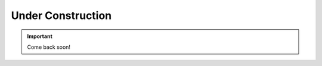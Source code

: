 ##########################
Under Construction 
##########################

.. important:: Come back soon! 
    
.. image:: /images/other/general_figs/construction-boy.png
